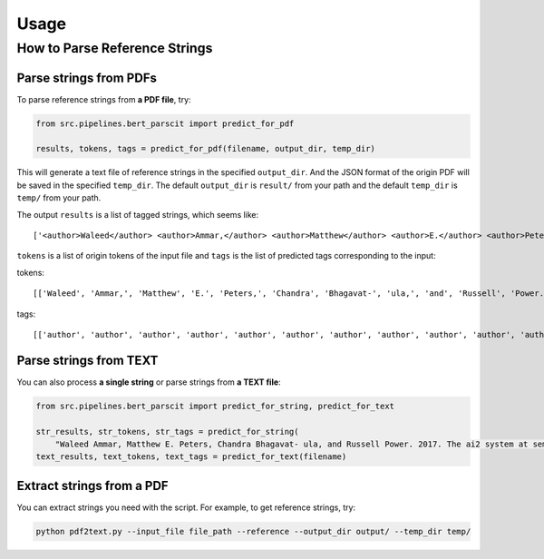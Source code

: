 Usage
=====

.. _usage:

How to Parse Reference Strings
------------------------------

Parse strings from PDFs
"""""""""""""""""""""""

To parse reference strings from **a PDF file**, try:

.. code-block:: python

    from src.pipelines.bert_parscit import predict_for_pdf

    results, tokens, tags = predict_for_pdf(filename, output_dir, temp_dir)

This will generate a text file of reference strings in the specified ``output_dir``.
And the JSON format of the origin PDF will be saved in the specified ``temp_dir``.
The default ``output_dir`` is ``result/`` from your path
and the default ``temp_dir`` is ``temp/`` from your path.

The output ``results`` is a list of tagged strings, which seems like:

::

    ['<author>Waleed</author> <author>Ammar,</author> <author>Matthew</author> <author>E.</author> <author>Peters,</author> <author>Chandra</author> <author>Bhagavat-</author> <author>ula,</author> <author>and</author> <author>Russell</author> <author>Power.</author> <date>2017.</date> <title>The</title> <title>ai2</title> <title>system</title> <title>at</title> <title>semeval-2017</title> <title>task</title> <title>10</title> <title>(scienceie):</title> <title>semi-supervised</title> <title>end-to-end</title> <title>entity</title> <title>and</title> <title>relation</title> <title>extraction.</title> <booktitle>In</booktitle> <booktitle>ACL</booktitle> <booktitle>workshop</booktitle> <booktitle>(SemEval).</booktitle>']


``tokens`` is a list of origin tokens of the input file and ``tags`` is the list of predicted tags corresponding to the input:

tokens::

    [['Waleed', 'Ammar,', 'Matthew', 'E.', 'Peters,', 'Chandra', 'Bhagavat-', 'ula,', 'and', 'Russell', 'Power.', '2017.', 'The', 'ai2', 'system', 'at', 'semeval-2017', 'task', '10', '(scienceie):', 'semi-supervised', 'end-to-end', 'entity', 'and', 'relation', 'extraction.', 'In', 'ACL', 'workshop', '(SemEval).']]

tags::

[['author', 'author', 'author', 'author', 'author', 'author', 'author', 'author', 'author', 'author', 'author', 'date', 'title', 'title', 'title', 'title', 'title', 'title', 'title', 'title', 'title', 'title', 'title', 'title', 'title', 'title', 'booktitle', 'booktitle', 'booktitle', 'booktitle']]

Parse strings from TEXT
"""""""""""""""""""""""
You can also process **a single string** or parse strings from **a TEXT file**:

.. code-block:: python

    from src.pipelines.bert_parscit import predict_for_string, predict_for_text

    str_results, str_tokens, str_tags = predict_for_string(
        "Waleed Ammar, Matthew E. Peters, Chandra Bhagavat- ula, and Russell Power. 2017. The ai2 system at semeval-2017 task 10 (scienceie): semi-supervised end-to-end entity and relation extraction. In ACL workshop (SemEval).")
    text_results, text_tokens, text_tags = predict_for_text(filename)


Extract strings from a PDF
""""""""""""""""""""""""""
You can extract strings you need with the script.
For example, to get reference strings, try:

.. code-block:: console

    python pdf2text.py --input_file file_path --reference --output_dir output/ --temp_dir temp/


